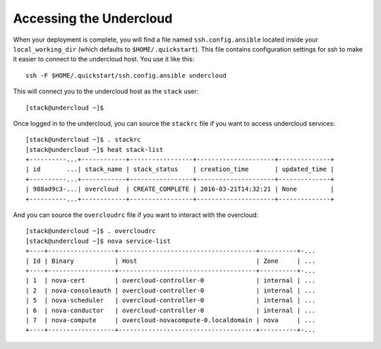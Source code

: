 .. _accessing-undercloud:

Accessing the Undercloud
========================

When your deployment is complete, you will find a file named
``ssh.config.ansible`` located inside your ``local_working_dir`` (which
defaults to ``$HOME/.quickstart``). This file contains configuration
settings for ssh to make it easier to connect to the undercloud host.
You use it like this::

    ssh -F $HOME/.quickstart/ssh.config.ansible undercloud

This will connect you to the undercloud host as the ``stack`` user::

    [stack@undercloud ~]$

Once logged in to the undercloud, you can source the ``stackrc`` file if
you want to access undercloud services::

    [stack@undercloud ~]$ . stackrc
    [stack@undercloud ~]$ heat stack-list
    +----------...+------------+-----------------+---------------------+--------------+
    | id       ...| stack_name | stack_status    | creation_time       | updated_time |
    +----------...+------------+-----------------+---------------------+--------------+
    | 988ad9c3-...| overcloud  | CREATE_COMPLETE | 2016-03-21T14:32:21 | None         |
    +----------...+------------+-----------------+---------------------+--------------+

And you can source the ``overcloudrc`` file if you want to interact with
the overcloud::

    [stack@undercloud ~]$ . overcloudrc
    [stack@undercloud ~]$ nova service-list
    +----+------------------+-------------------------------------+----------+-...
    | Id | Binary           | Host                                | Zone     | ...
    +----+------------------+-------------------------------------+----------+-...
    | 1  | nova-cert        | overcloud-controller-0              | internal | ...
    | 2  | nova-consoleauth | overcloud-controller-0              | internal | ...
    | 5  | nova-scheduler   | overcloud-controller-0              | internal | ...
    | 6  | nova-conductor   | overcloud-controller-0              | internal | ...
    | 7  | nova-compute     | overcloud-novacompute-0.localdomain | nova     | ...
    +----+------------------+-------------------------------------+----------+-...
